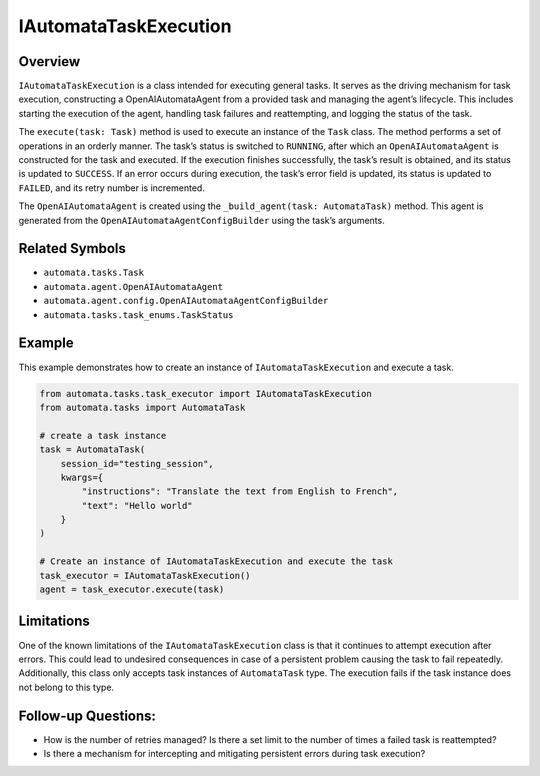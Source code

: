 IAutomataTaskExecution
======================

Overview
--------

``IAutomataTaskExecution`` is a class intended for executing general
tasks. It serves as the driving mechanism for task execution,
constructing a OpenAIAutomataAgent from a provided task and managing the
agent’s lifecycle. This includes starting the execution of the agent,
handling task failures and reattempting, and logging the status of the
task.

The ``execute(task: Task)`` method is used to execute an instance of the
``Task`` class. The method performs a set of operations in an orderly
manner. The task’s status is switched to ``RUNNING``, after which an
``OpenAIAutomataAgent`` is constructed for the task and executed. If the
execution finishes successfully, the task’s result is obtained, and its
status is updated to ``SUCCESS``. If an error occurs during execution,
the task’s error field is updated, its status is updated to ``FAILED``,
and its retry number is incremented.

The ``OpenAIAutomataAgent`` is created using the
``_build_agent(task: AutomataTask)`` method. This agent is generated
from the ``OpenAIAutomataAgentConfigBuilder`` using the task’s
arguments.

Related Symbols
---------------

-  ``automata.tasks.Task``
-  ``automata.agent.OpenAIAutomataAgent``
-  ``automata.agent.config.OpenAIAutomataAgentConfigBuilder``
-  ``automata.tasks.task_enums.TaskStatus``

Example
-------

This example demonstrates how to create an instance of
``IAutomataTaskExecution`` and execute a task.

.. code:: python

   from automata.tasks.task_executor import IAutomataTaskExecution
   from automata.tasks import AutomataTask

   # create a task instance
   task = AutomataTask(
       session_id="testing_session", 
       kwargs={
           "instructions": "Translate the text from English to French", 
           "text": "Hello world"
       }
   )

   # Create an instance of IAutomataTaskExecution and execute the task
   task_executor = IAutomataTaskExecution()
   agent = task_executor.execute(task)

Limitations
-----------

One of the known limitations of the ``IAutomataTaskExecution`` class is
that it continues to attempt execution after errors. This could lead to
undesired consequences in case of a persistent problem causing the task
to fail repeatedly. Additionally, this class only accepts task instances
of ``AutomataTask`` type. The execution fails if the task instance does
not belong to this type.

Follow-up Questions:
--------------------

-  How is the number of retries managed? Is there a set limit to the
   number of times a failed task is reattempted?
-  Is there a mechanism for intercepting and mitigating persistent
   errors during task execution?
